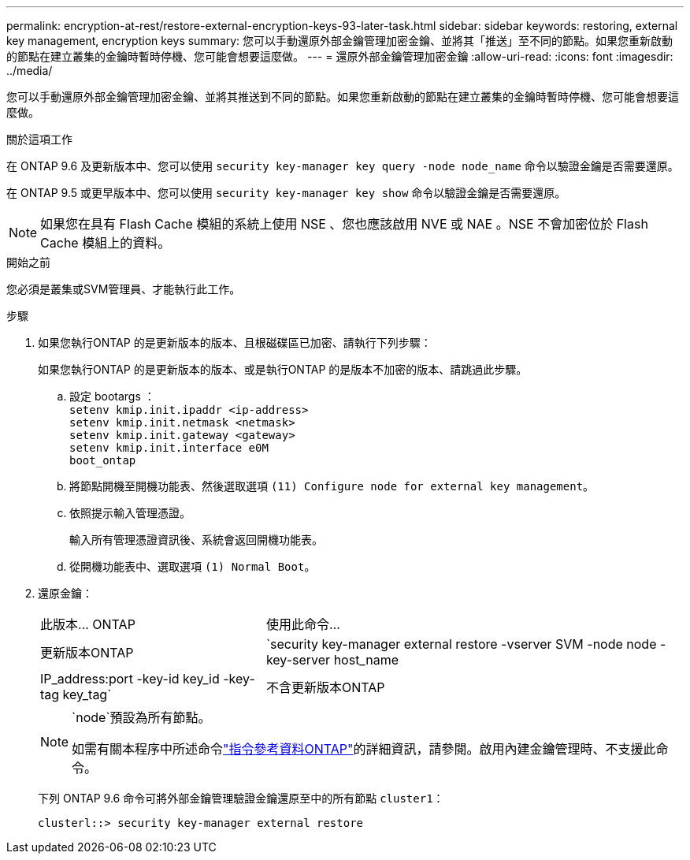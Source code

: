 ---
permalink: encryption-at-rest/restore-external-encryption-keys-93-later-task.html 
sidebar: sidebar 
keywords: restoring, external key management, encryption keys 
summary: 您可以手動還原外部金鑰管理加密金鑰、並將其「推送」至不同的節點。如果您重新啟動的節點在建立叢集的金鑰時暫時停機、您可能會想要這麼做。 
---
= 還原外部金鑰管理加密金鑰
:allow-uri-read: 
:icons: font
:imagesdir: ../media/


[role="lead"]
您可以手動還原外部金鑰管理加密金鑰、並將其推送到不同的節點。如果您重新啟動的節點在建立叢集的金鑰時暫時停機、您可能會想要這麼做。

.關於這項工作
在 ONTAP 9.6 及更新版本中、您可以使用 `security key-manager key query -node node_name` 命令以驗證金鑰是否需要還原。

在 ONTAP 9.5 或更早版本中、您可以使用 `security key-manager key show` 命令以驗證金鑰是否需要還原。


NOTE: 如果您在具有 Flash Cache 模組的系統上使用 NSE 、您也應該啟用 NVE 或 NAE 。NSE 不會加密位於 Flash Cache 模組上的資料。

.開始之前
您必須是叢集或SVM管理員、才能執行此工作。

.步驟
. 如果您執行ONTAP 的是更新版本的版本、且根磁碟區已加密、請執行下列步驟：
+
如果您執行ONTAP 的是更新版本的版本、或是執行ONTAP 的是版本不加密的版本、請跳過此步驟。

+
.. 設定 bootargs ：
 +
`setenv kmip.init.ipaddr <ip-address>`
 +
`setenv kmip.init.netmask <netmask>`
 +
`setenv kmip.init.gateway <gateway>`
 +
`setenv kmip.init.interface e0M`
 +
`boot_ontap`
.. 將節點開機至開機功能表、然後選取選項 `(11) Configure node for external key management`。
.. 依照提示輸入管理憑證。
+
輸入所有管理憑證資訊後、系統會返回開機功能表。

.. 從開機功能表中、選取選項 `(1) Normal Boot`。


. 還原金鑰：
+
[cols="35,65"]
|===


| 此版本... ONTAP | 使用此命令... 


 a| 
更新版本ONTAP
 a| 
`security key-manager external restore -vserver SVM -node node -key-server host_name|IP_address:port -key-id key_id -key-tag key_tag`



 a| 
不含更新版本ONTAP
 a| 
`security key-manager restore -node node -address IP_address -key-id key_id -key-tag key_tag`

|===
+
[NOTE]
====
`node`預設為所有節點。

如需有關本程序中所述命令link:https://docs.netapp.com/us-en/ontap-cli/["指令參考資料ONTAP"^]的詳細資訊，請參閱。啟用內建金鑰管理時、不支援此命令。

====
+
下列 ONTAP 9.6 命令可將外部金鑰管理驗證金鑰還原至中的所有節點 `cluster1`：

+
[listing]
----
clusterl::> security key-manager external restore
----

